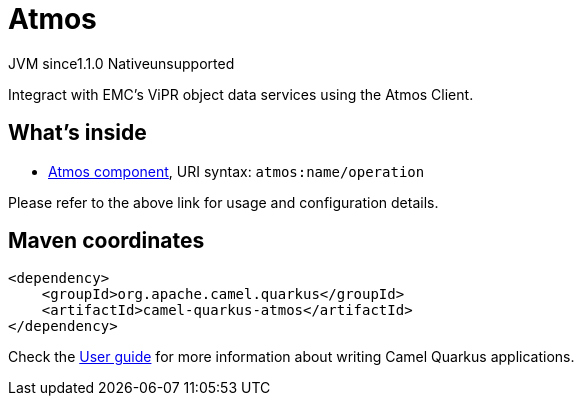 // Do not edit directly!
// This file was generated by camel-quarkus-maven-plugin:update-extension-doc-page

= Atmos
:cq-artifact-id: camel-quarkus-atmos
:cq-native-supported: false
:cq-status: Preview
:cq-description: Integract with EMC's ViPR object data services using the Atmos Client.
:cq-deprecated: false
:cq-jvm-since: 1.1.0
:cq-native-since: n/a

[.badges]
[.badge-key]##JVM since##[.badge-supported]##1.1.0## [.badge-key]##Native##[.badge-unsupported]##unsupported##

Integract with EMC's ViPR object data services using the Atmos Client.

== What's inside

* https://camel.apache.org/components/latest/atmos-component.html[Atmos component], URI syntax: `atmos:name/operation`

Please refer to the above link for usage and configuration details.

== Maven coordinates

[source,xml]
----
<dependency>
    <groupId>org.apache.camel.quarkus</groupId>
    <artifactId>camel-quarkus-atmos</artifactId>
</dependency>
----

Check the xref:user-guide/index.adoc[User guide] for more information about writing Camel Quarkus applications.
